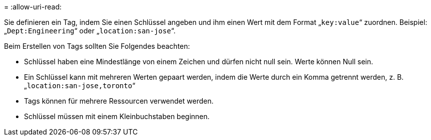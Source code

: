 = 
:allow-uri-read: 


Sie definieren ein Tag, indem Sie einen Schlüssel angeben und ihm einen Wert mit dem Format „`key:value`“ zuordnen. Beispiel: „`Dept:Engineering`“ oder „`location:san-jose`“.

Beim Erstellen von Tags sollten Sie Folgendes beachten:

* Schlüssel haben eine Mindestlänge von einem Zeichen und dürfen nicht null sein. Werte können Null sein.
* Ein Schlüssel kann mit mehreren Werten gepaart werden, indem die Werte durch ein Komma getrennt werden, z. B. „`location:san-jose,toronto`“
* Tags können für mehrere Ressourcen verwendet werden.
* Schlüssel müssen mit einem Kleinbuchstaben beginnen.

